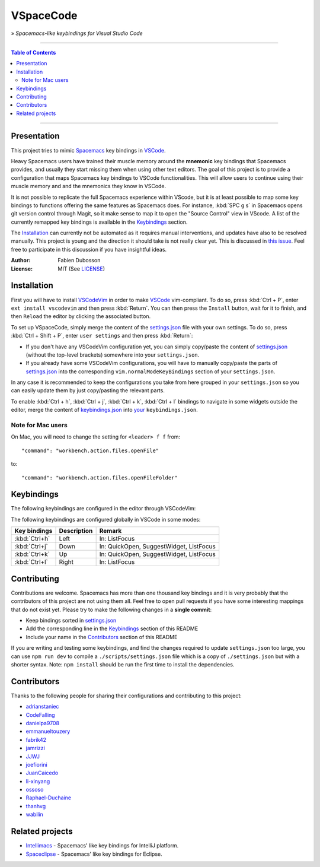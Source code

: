 ==========
VSpaceCode
==========

.. image:: resources/logo.png
   :align: center

» *Spacemacs-like keybindings for Visual Studio Code*

-----

.. contents:: **Table of Contents**

-----

Presentation
============

This project tries to mimic Spacemacs_ key bindings in VSCode_.

Heavy Spacemacs users have trained their muscle memory around the **mnemonic**
key bindings that Spacemacs provides, and usually they start missing them when
using other text editors. The goal of this project is to provide a configuration
that maps Spacemacs key bindings to VSCode functionalities. This will allow
users to continue using their muscle memory and and the mnemonics they know in
VSCode.

It is not possible to replicate the full Spacemacs experience within VScode, but
it is at least possible to map some key bindings to functions offering the same
features as Spacemacs does. For instance, :kbd:`SPC g s` in Spacemacs opens git
version control through Magit, so it make sense to map it to open the "Source
Control" view in VScode. A list of the currently remapped key bindings is
available in the `Keybindings`_ section.

The `Installation`_ can currently not be automated as it requires manual
interventions, and updates have also to be resolved manually. This project is
young and the direction it should take is not really clear yet. This is
discussed in `this issue`_. Feel free to participate in this discussion if you
have insightful ideas.

:Author: Fabien Dubosson
:License: MIT (See LICENSE_)

.. _Spacemacs: https://github.com/syl20bnr/spacemacs
.. _VSCode: https://github.com/Microsoft/vscode
.. _`this issue`: https://github.com/StreakyCobra/VSpaceCode/issues/1
.. _LICENSE: LICENSE


Installation
============

First you will have to install VSCodeVim_ in order to make VSCode_
vim-compliant. To do so, press :kbd:`Ctrl + P`, enter ``ext install vscodevim``
and then press :kbd:`Return`. You can then press the ``Install`` button, wait
for it to finish, and then ``Reload`` the editor by clicking the associated
button.

To set up VSpaceCode, simply merge the content of the `settings.json`_ file with
your own settings. To do so, press :kbd:`Ctrl + Shift + P`, enter ``user
settings`` and then press :kbd:`Return`:

- If you don't have any VSCodeVim configuration yet, you can simply copy/paste
  the content of `settings.json`_ (without the top-level brackets) somewhere
  into your ``settings.json``.

- If you already have some VSCodeVim configurations, you will have to manually
  copy/paste the parts of `settings.json`_ into the corresponding
  ``vim.normalModeKeyBindings`` section of your ``settings.json``.

In any case it is recommended to keep the configurations you take from here
grouped in your ``settings.json`` so you can easily update them by just
copy/pasting the relevant parts.

To enable :kbd:`Ctrl + h`, :kbd:`Ctrl + j`,  :kbd:`Ctrl + k`, :kbd:`Ctrl + l`
bindings to navigate in some widgets outside the editor, merge the content of
`keybindings.json`_ into `your`_ ``keybindings.json``.

.. _VSCodeVim: https://github.com/VSCodeVim/Vim
.. _VSpaceCode: https://github.com/StreakyCobra/VSpaceCode
.. _`settings.json`: settings.json
.. _`keybindings.json`: keybindings.json
.. _`your`: https://code.visualstudio.com/docs/getstarted/keybindings


Note for Mac users
------------------

On Mac, you will need to change the setting for ``<leader> f f`` from::

    "command": "workbench.action.files.openFile"

to::

    "command": "workbench.action.files.openFileFolder"


Keybindings
===========

The following keybindings are configured in the editor through VSCodeVim:

===============================   =========================================== =========================
Key bindings                      Description                                 Remark
===============================   =========================================== =========================
:kbd:`leader` :kbd:`space`        Run command
:kbd:`leader` :kbd:`tab`          Next editor
:kbd:`leader` :kbd:`;` :kbd:`;`   Comment line
:kbd:`leader` :kbd:`'`            Toggle terminal                             Open terminal effectively
:kbd:`leader` :kbd:`/`            Find in files
:kbd:`leader` :kbd:`1`            Focus first editor group
:kbd:`leader` :kbd:`2`            Focus second editor group
:kbd:`leader` :kbd:`3`            Focus third editor group
:kbd:`leader` :kbd:`4`            Focus forth editor group
:kbd:`leader` :kbd:`5`            Focus fifth editor group
:kbd:`leader` :kbd:`6`            Focus sixth editor group
:kbd:`leader` :kbd:`7`            Focus seventh editor group
:kbd:`leader` :kbd:`8`            Focus eighth editor group
:kbd:`leader` :kbd:`b` :kbd:`b`   Quick open (show current buffers)
:kbd:`leader` :kbd:`b` :kbd:`d`   Close active editor
:kbd:`leader` :kbd:`b` :kbd:`C-d` Close other editors
:kbd:`leader` :kbd:`b` :kbd:`n`   Next editor
:kbd:`leader` :kbd:`b` :kbd:`p`   Previous editor
:kbd:`leader` :kbd:`b` :kbd:`s`   Scratch buffer
:kbd:`leader` :kbd:`e` :kbd:`l`   List errors / problems
:kbd:`leader` :kbd:`e` :kbd:`n`   Next error
:kbd:`leader` :kbd:`e` :kbd:`p`   Previous error
:kbd:`leader` :kbd:`f` :kbd:`e`   Show your settings file                     Shorter binding (by 'd')
:kbd:`leader` :kbd:`f` :kbd:`f`   Open file
:kbd:`leader` :kbd:`f` :kbd:`r`   Open recent (show recent files)
:kbd:`leader` :kbd:`f` :kbd:`s`   Save file
:kbd:`leader` :kbd:`f` :kbd:`t`   Show explorer view
:kbd:`leader` :kbd:`f` :kbd:`T`   Select file in the explorer
:kbd:`leader` :kbd:`f` :kbd:`y`   Copy current file path                      Doesn't show the path
:kbd:`leader` :kbd:`g` :kbd:`b`   Git checkout
:kbd:`leader` :kbd:`g` :kbd:`c`   Git commit
:kbd:`leader` :kbd:`g` :kbd:`d`   Git delete branch
:kbd:`leader` :kbd:`g` :kbd:`f`   Git fetch
:kbd:`leader` :kbd:`g` :kbd:`i`   Git init
:kbd:`leader` :kbd:`g` :kbd:`m`   Git merge
:kbd:`leader` :kbd:`g` :kbd:`p`   Git publish
:kbd:`leader` :kbd:`g` :kbd:`s`   Show source control view
:kbd:`leader` :kbd:`g` :kbd:`S`   Git stage
:kbd:`leader` :kbd:`g` :kbd:`U`   Git unstage
:kbd:`leader` :kbd:`h` :kbd:`d`   Help describe keybindings
:kbd:`leader` :kbd:`i` :kbd:`s`   Insert snippet
:kbd:`leader` :kbd:`j` :kbd:`=`   Format document                             Better than Spacemacs
:kbd:`leader` :kbd:`j` :kbd:`j`   Easymotion to character
:kbd:`leader` :kbd:`j` :kbd:`l`   Easymotion to line
:kbd:`leader` :kbd:`j` :kbd:`w`   Easymotion to word
:kbd:`leader` :kbd:`l` :kbd:`d`   Close folder
:kbd:`leader` :kbd:`p` :kbd:`f`   Quick open (allow to open any project file)
:kbd:`leader` :kbd:`p` :kbd:`g`   Open file from editor group
:kbd:`leader` :kbd:`p` :kbd:`l`   Open folder project
:kbd:`leader` :kbd:`p` :kbd:`p`   Open recent (show recent folders)
:kbd:`leader` :kbd:`p` :kbd:`t`   Show explorer view
:kbd:`leader` :kbd:`q` :kbd:`f`   Close window
:kbd:`leader` :kbd:`q` :kbd:`q`   Close window
:kbd:`leader` :kbd:`q` :kbd:`r`   Reload window
:kbd:`leader` :kbd:`r` :kbd:`s`   Find in files
:kbd:`leader` :kbd:`s` :kbd:`e`   Rename symbol                               Works only on symbols
:kbd:`leader` :kbd:`s` :kbd:`j`   Go to symbol in file
:kbd:`leader` :kbd:`s` :kbd:`p`   Find in files
:kbd:`leader` :kbd:`s` :kbd:`P`   Find in files with selection
:kbd:`leader` :kbd:`T` :kbd:`F`   Toggle fullscreen
:kbd:`leader` :kbd:`T` :kbd:`m`   Toggle menu bar
:kbd:`leader` :kbd:`T` :kbd:`s`   Select color theme
:kbd:`leader` :kbd:`T` :kbd:`t`   Toggle activity bar
:kbd:`leader` :kbd:`v`            Expand region                               No transient state
:kbd:`leader` :kbd:`V`            Shrink region                               No transient state
:kbd:`leader` :kbd:`w` :kbd:`-`   Split window below
:kbd:`leader` :kbd:`w` :kbd:`/`   Split window to right
:kbd:`leader` :kbd:`w` :kbd:`d`   Close editors in group
:kbd:`leader` :kbd:`w` :kbd:`h`   Previous editor group
:kbd:`leader` :kbd:`w` :kbd:`H`   Move editor group to left
:kbd:`leader` :kbd:`w` :kbd:`j`   Move window focus down
:kbd:`leader` :kbd:`w` :kbd:`k`   Move window focus up
:kbd:`leader` :kbd:`w` :kbd:`l`   Next editor group
:kbd:`leader` :kbd:`w` :kbd:`L`   Move editor group to right
:kbd:`leader` :kbd:`w` :kbd:`m`   Toggle maximized panel (layout unpreserved)
:kbd:`leader` :kbd:`w` :kbd:`v`   Split window
:kbd:`leader` :kbd:`w` :kbd:`w`   Next editor group
:kbd:`leader` :kbd:`w` :kbd:`W`   Previous editor group
:kbd:`leader` :kbd:`x` :kbd:`s`   Sort lines
:kbd:`leader` :kbd:`x` :kbd:`w`   Trim whitespace
===============================   =========================================== =========================

The following keybindings are configured globally in VSCode in some modes:

===============================  =========================================== =========================
Key bindings                     Description                                 Remark
===============================  =========================================== =========================
:kbd:`Ctrl+h`                    Left                                        In: ListFocus
:kbd:`Ctrl+j`                    Down                                        In: QuickOpen, SuggestWidget, ListFocus
:kbd:`Ctrl+k`                    Up                                          In: QuickOpen, SuggestWidget, ListFocus
:kbd:`Ctrl+l`                    Right                                       In: ListFocus
===============================  =========================================== =========================

Contributing
============

Contributions are welcome. Spacemacs has more than one thousand key bindings and
it is very probably that the contributors of this project are not using them
all. Feel free to open pull requests if you have some interesting mappings that
do not exist yet. Please try to make the following changes in a **single
commit**:

- Keep bindings sorted in `settings.json`_
- Add the corresponding line in the `Keybindings`_ section of this README
- Include your name in the `Contributors`_ section of this README

If you are writing and testing some keybindings, and find the changes required
to update ``settings.json`` too large, you can use ``npm run dev`` to compile a
``./scripts/settings.json`` file which is a copy of ``./settings.json`` but with
a shorter syntax. Note: ``npm install`` should be run the first time to install
the dependencies.

Contributors
============

Thanks to the following people for sharing their configurations and contributing
to this project:

- `adrianstaniec <https://github.com/adrianstaniec>`_
- `CodeFalling <https://github.com/CodeFalling>`_
- `danielpa9708 <https://github.com/danielpa9708>`_
- `emmanueltouzery <https://github.com/emmanueltouzery>`_
- `fabrik42 <https://github.com/fabrik42>`_
- `jamrizzi <https://github.com/jamrizzi>`_
- `JJWJ <https://github.com/JJWJ>`_
- `joefiorini <https://github.com/joefiorini>`_
- `JuanCaicedo <https://github.com/JuanCaicedo>`_
- `li-xinyang <https://github.com/li-xinyang>`_
- `ossoso <https://github.com/ossoso>`_
- `Raphael-Duchaine <https://github.com/Raphael-Duchaine>`_
- `thanhvg <https://github.com/thanhvg>`_
- `wabilin <https://github.com/wabilin>`_

Related projects
================

- `Intellimacs <https://github.com/MarcoIeni/intellimacs>`_ - Spacemacs' like key bindings for IntelliJ platform.
- `Spaceclipse <https://github.com/MarcoIeni/spaceclipse>`_ - Spacemacs' like key bindings for Eclipse.
